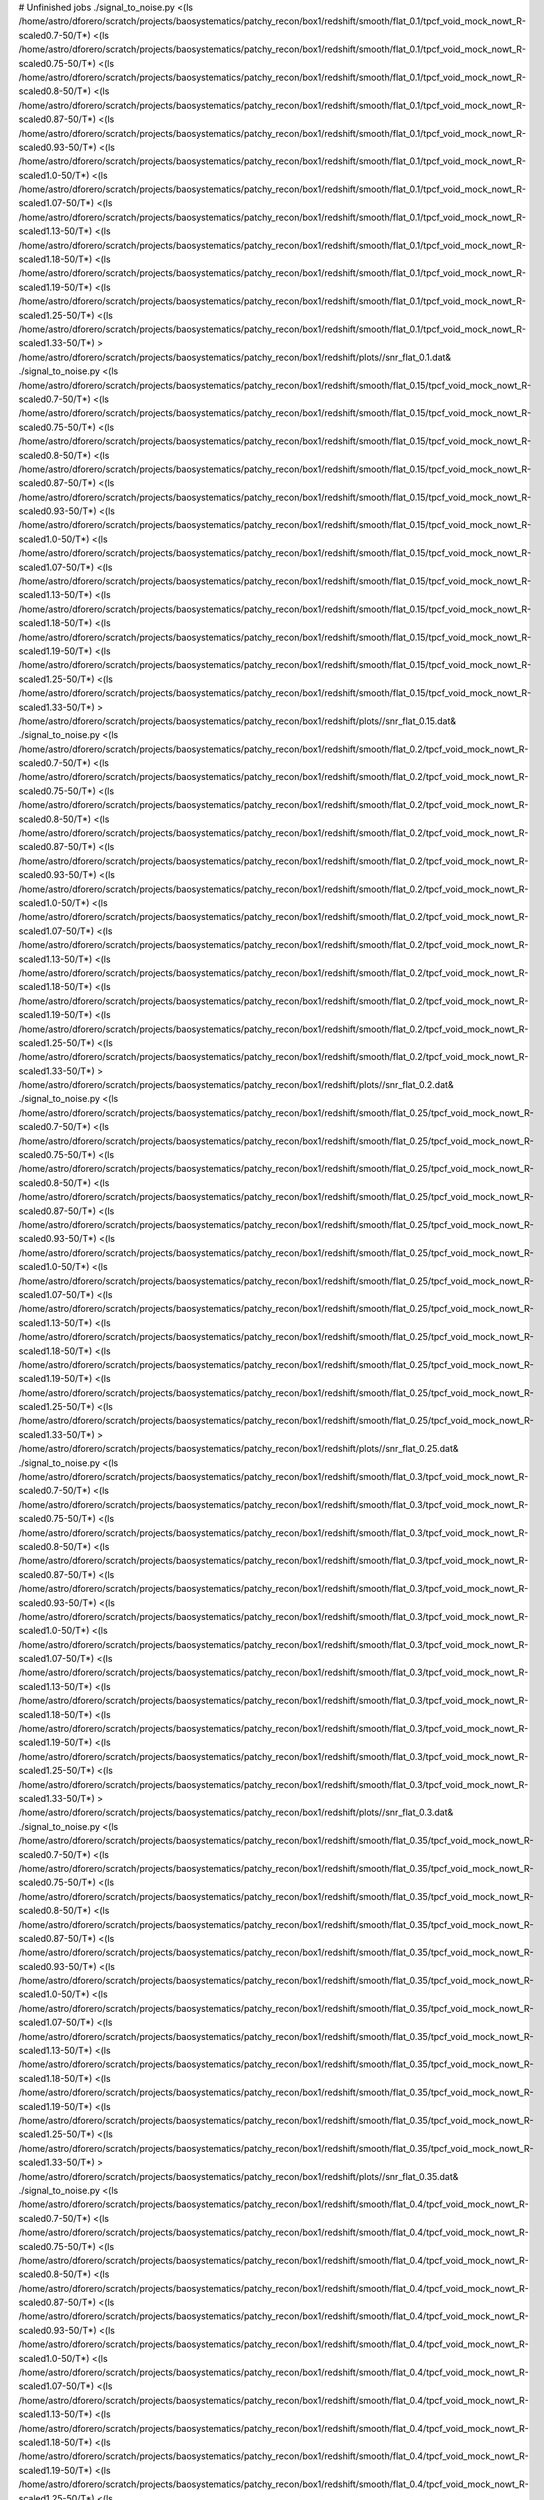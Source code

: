 # Unfinished jobs
./signal_to_noise.py <(ls /home/astro/dforero/scratch/projects/baosystematics/patchy_recon/box1/redshift/smooth/flat_0.1/tpcf_void_mock_nowt_R-scaled0.7-50/T*) <(ls /home/astro/dforero/scratch/projects/baosystematics/patchy_recon/box1/redshift/smooth/flat_0.1/tpcf_void_mock_nowt_R-scaled0.75-50/T*) <(ls /home/astro/dforero/scratch/projects/baosystematics/patchy_recon/box1/redshift/smooth/flat_0.1/tpcf_void_mock_nowt_R-scaled0.8-50/T*) <(ls /home/astro/dforero/scratch/projects/baosystematics/patchy_recon/box1/redshift/smooth/flat_0.1/tpcf_void_mock_nowt_R-scaled0.87-50/T*) <(ls /home/astro/dforero/scratch/projects/baosystematics/patchy_recon/box1/redshift/smooth/flat_0.1/tpcf_void_mock_nowt_R-scaled0.93-50/T*) <(ls /home/astro/dforero/scratch/projects/baosystematics/patchy_recon/box1/redshift/smooth/flat_0.1/tpcf_void_mock_nowt_R-scaled1.0-50/T*) <(ls /home/astro/dforero/scratch/projects/baosystematics/patchy_recon/box1/redshift/smooth/flat_0.1/tpcf_void_mock_nowt_R-scaled1.07-50/T*) <(ls /home/astro/dforero/scratch/projects/baosystematics/patchy_recon/box1/redshift/smooth/flat_0.1/tpcf_void_mock_nowt_R-scaled1.13-50/T*) <(ls /home/astro/dforero/scratch/projects/baosystematics/patchy_recon/box1/redshift/smooth/flat_0.1/tpcf_void_mock_nowt_R-scaled1.18-50/T*) <(ls /home/astro/dforero/scratch/projects/baosystematics/patchy_recon/box1/redshift/smooth/flat_0.1/tpcf_void_mock_nowt_R-scaled1.19-50/T*) <(ls /home/astro/dforero/scratch/projects/baosystematics/patchy_recon/box1/redshift/smooth/flat_0.1/tpcf_void_mock_nowt_R-scaled1.25-50/T*) <(ls /home/astro/dforero/scratch/projects/baosystematics/patchy_recon/box1/redshift/smooth/flat_0.1/tpcf_void_mock_nowt_R-scaled1.33-50/T*) > /home/astro/dforero/scratch/projects/baosystematics/patchy_recon/box1/redshift/plots//snr_flat_0.1.dat&
./signal_to_noise.py <(ls /home/astro/dforero/scratch/projects/baosystematics/patchy_recon/box1/redshift/smooth/flat_0.15/tpcf_void_mock_nowt_R-scaled0.7-50/T*) <(ls /home/astro/dforero/scratch/projects/baosystematics/patchy_recon/box1/redshift/smooth/flat_0.15/tpcf_void_mock_nowt_R-scaled0.75-50/T*) <(ls /home/astro/dforero/scratch/projects/baosystematics/patchy_recon/box1/redshift/smooth/flat_0.15/tpcf_void_mock_nowt_R-scaled0.8-50/T*) <(ls /home/astro/dforero/scratch/projects/baosystematics/patchy_recon/box1/redshift/smooth/flat_0.15/tpcf_void_mock_nowt_R-scaled0.87-50/T*) <(ls /home/astro/dforero/scratch/projects/baosystematics/patchy_recon/box1/redshift/smooth/flat_0.15/tpcf_void_mock_nowt_R-scaled0.93-50/T*) <(ls /home/astro/dforero/scratch/projects/baosystematics/patchy_recon/box1/redshift/smooth/flat_0.15/tpcf_void_mock_nowt_R-scaled1.0-50/T*) <(ls /home/astro/dforero/scratch/projects/baosystematics/patchy_recon/box1/redshift/smooth/flat_0.15/tpcf_void_mock_nowt_R-scaled1.07-50/T*) <(ls /home/astro/dforero/scratch/projects/baosystematics/patchy_recon/box1/redshift/smooth/flat_0.15/tpcf_void_mock_nowt_R-scaled1.13-50/T*) <(ls /home/astro/dforero/scratch/projects/baosystematics/patchy_recon/box1/redshift/smooth/flat_0.15/tpcf_void_mock_nowt_R-scaled1.18-50/T*) <(ls /home/astro/dforero/scratch/projects/baosystematics/patchy_recon/box1/redshift/smooth/flat_0.15/tpcf_void_mock_nowt_R-scaled1.19-50/T*) <(ls /home/astro/dforero/scratch/projects/baosystematics/patchy_recon/box1/redshift/smooth/flat_0.15/tpcf_void_mock_nowt_R-scaled1.25-50/T*) <(ls /home/astro/dforero/scratch/projects/baosystematics/patchy_recon/box1/redshift/smooth/flat_0.15/tpcf_void_mock_nowt_R-scaled1.33-50/T*) > /home/astro/dforero/scratch/projects/baosystematics/patchy_recon/box1/redshift/plots//snr_flat_0.15.dat&
./signal_to_noise.py <(ls /home/astro/dforero/scratch/projects/baosystematics/patchy_recon/box1/redshift/smooth/flat_0.2/tpcf_void_mock_nowt_R-scaled0.7-50/T*) <(ls /home/astro/dforero/scratch/projects/baosystematics/patchy_recon/box1/redshift/smooth/flat_0.2/tpcf_void_mock_nowt_R-scaled0.75-50/T*) <(ls /home/astro/dforero/scratch/projects/baosystematics/patchy_recon/box1/redshift/smooth/flat_0.2/tpcf_void_mock_nowt_R-scaled0.8-50/T*) <(ls /home/astro/dforero/scratch/projects/baosystematics/patchy_recon/box1/redshift/smooth/flat_0.2/tpcf_void_mock_nowt_R-scaled0.87-50/T*) <(ls /home/astro/dforero/scratch/projects/baosystematics/patchy_recon/box1/redshift/smooth/flat_0.2/tpcf_void_mock_nowt_R-scaled0.93-50/T*) <(ls /home/astro/dforero/scratch/projects/baosystematics/patchy_recon/box1/redshift/smooth/flat_0.2/tpcf_void_mock_nowt_R-scaled1.0-50/T*) <(ls /home/astro/dforero/scratch/projects/baosystematics/patchy_recon/box1/redshift/smooth/flat_0.2/tpcf_void_mock_nowt_R-scaled1.07-50/T*) <(ls /home/astro/dforero/scratch/projects/baosystematics/patchy_recon/box1/redshift/smooth/flat_0.2/tpcf_void_mock_nowt_R-scaled1.13-50/T*) <(ls /home/astro/dforero/scratch/projects/baosystematics/patchy_recon/box1/redshift/smooth/flat_0.2/tpcf_void_mock_nowt_R-scaled1.18-50/T*) <(ls /home/astro/dforero/scratch/projects/baosystematics/patchy_recon/box1/redshift/smooth/flat_0.2/tpcf_void_mock_nowt_R-scaled1.19-50/T*) <(ls /home/astro/dforero/scratch/projects/baosystematics/patchy_recon/box1/redshift/smooth/flat_0.2/tpcf_void_mock_nowt_R-scaled1.25-50/T*) <(ls /home/astro/dforero/scratch/projects/baosystematics/patchy_recon/box1/redshift/smooth/flat_0.2/tpcf_void_mock_nowt_R-scaled1.33-50/T*) > /home/astro/dforero/scratch/projects/baosystematics/patchy_recon/box1/redshift/plots//snr_flat_0.2.dat&
./signal_to_noise.py <(ls /home/astro/dforero/scratch/projects/baosystematics/patchy_recon/box1/redshift/smooth/flat_0.25/tpcf_void_mock_nowt_R-scaled0.7-50/T*) <(ls /home/astro/dforero/scratch/projects/baosystematics/patchy_recon/box1/redshift/smooth/flat_0.25/tpcf_void_mock_nowt_R-scaled0.75-50/T*) <(ls /home/astro/dforero/scratch/projects/baosystematics/patchy_recon/box1/redshift/smooth/flat_0.25/tpcf_void_mock_nowt_R-scaled0.8-50/T*) <(ls /home/astro/dforero/scratch/projects/baosystematics/patchy_recon/box1/redshift/smooth/flat_0.25/tpcf_void_mock_nowt_R-scaled0.87-50/T*) <(ls /home/astro/dforero/scratch/projects/baosystematics/patchy_recon/box1/redshift/smooth/flat_0.25/tpcf_void_mock_nowt_R-scaled0.93-50/T*) <(ls /home/astro/dforero/scratch/projects/baosystematics/patchy_recon/box1/redshift/smooth/flat_0.25/tpcf_void_mock_nowt_R-scaled1.0-50/T*) <(ls /home/astro/dforero/scratch/projects/baosystematics/patchy_recon/box1/redshift/smooth/flat_0.25/tpcf_void_mock_nowt_R-scaled1.07-50/T*) <(ls /home/astro/dforero/scratch/projects/baosystematics/patchy_recon/box1/redshift/smooth/flat_0.25/tpcf_void_mock_nowt_R-scaled1.13-50/T*) <(ls /home/astro/dforero/scratch/projects/baosystematics/patchy_recon/box1/redshift/smooth/flat_0.25/tpcf_void_mock_nowt_R-scaled1.18-50/T*) <(ls /home/astro/dforero/scratch/projects/baosystematics/patchy_recon/box1/redshift/smooth/flat_0.25/tpcf_void_mock_nowt_R-scaled1.19-50/T*) <(ls /home/astro/dforero/scratch/projects/baosystematics/patchy_recon/box1/redshift/smooth/flat_0.25/tpcf_void_mock_nowt_R-scaled1.25-50/T*) <(ls /home/astro/dforero/scratch/projects/baosystematics/patchy_recon/box1/redshift/smooth/flat_0.25/tpcf_void_mock_nowt_R-scaled1.33-50/T*) > /home/astro/dforero/scratch/projects/baosystematics/patchy_recon/box1/redshift/plots//snr_flat_0.25.dat&
./signal_to_noise.py <(ls /home/astro/dforero/scratch/projects/baosystematics/patchy_recon/box1/redshift/smooth/flat_0.3/tpcf_void_mock_nowt_R-scaled0.7-50/T*) <(ls /home/astro/dforero/scratch/projects/baosystematics/patchy_recon/box1/redshift/smooth/flat_0.3/tpcf_void_mock_nowt_R-scaled0.75-50/T*) <(ls /home/astro/dforero/scratch/projects/baosystematics/patchy_recon/box1/redshift/smooth/flat_0.3/tpcf_void_mock_nowt_R-scaled0.8-50/T*) <(ls /home/astro/dforero/scratch/projects/baosystematics/patchy_recon/box1/redshift/smooth/flat_0.3/tpcf_void_mock_nowt_R-scaled0.87-50/T*) <(ls /home/astro/dforero/scratch/projects/baosystematics/patchy_recon/box1/redshift/smooth/flat_0.3/tpcf_void_mock_nowt_R-scaled0.93-50/T*) <(ls /home/astro/dforero/scratch/projects/baosystematics/patchy_recon/box1/redshift/smooth/flat_0.3/tpcf_void_mock_nowt_R-scaled1.0-50/T*) <(ls /home/astro/dforero/scratch/projects/baosystematics/patchy_recon/box1/redshift/smooth/flat_0.3/tpcf_void_mock_nowt_R-scaled1.07-50/T*) <(ls /home/astro/dforero/scratch/projects/baosystematics/patchy_recon/box1/redshift/smooth/flat_0.3/tpcf_void_mock_nowt_R-scaled1.13-50/T*) <(ls /home/astro/dforero/scratch/projects/baosystematics/patchy_recon/box1/redshift/smooth/flat_0.3/tpcf_void_mock_nowt_R-scaled1.18-50/T*) <(ls /home/astro/dforero/scratch/projects/baosystematics/patchy_recon/box1/redshift/smooth/flat_0.3/tpcf_void_mock_nowt_R-scaled1.19-50/T*) <(ls /home/astro/dforero/scratch/projects/baosystematics/patchy_recon/box1/redshift/smooth/flat_0.3/tpcf_void_mock_nowt_R-scaled1.25-50/T*) <(ls /home/astro/dforero/scratch/projects/baosystematics/patchy_recon/box1/redshift/smooth/flat_0.3/tpcf_void_mock_nowt_R-scaled1.33-50/T*) > /home/astro/dforero/scratch/projects/baosystematics/patchy_recon/box1/redshift/plots//snr_flat_0.3.dat&
./signal_to_noise.py <(ls /home/astro/dforero/scratch/projects/baosystematics/patchy_recon/box1/redshift/smooth/flat_0.35/tpcf_void_mock_nowt_R-scaled0.7-50/T*) <(ls /home/astro/dforero/scratch/projects/baosystematics/patchy_recon/box1/redshift/smooth/flat_0.35/tpcf_void_mock_nowt_R-scaled0.75-50/T*) <(ls /home/astro/dforero/scratch/projects/baosystematics/patchy_recon/box1/redshift/smooth/flat_0.35/tpcf_void_mock_nowt_R-scaled0.8-50/T*) <(ls /home/astro/dforero/scratch/projects/baosystematics/patchy_recon/box1/redshift/smooth/flat_0.35/tpcf_void_mock_nowt_R-scaled0.87-50/T*) <(ls /home/astro/dforero/scratch/projects/baosystematics/patchy_recon/box1/redshift/smooth/flat_0.35/tpcf_void_mock_nowt_R-scaled0.93-50/T*) <(ls /home/astro/dforero/scratch/projects/baosystematics/patchy_recon/box1/redshift/smooth/flat_0.35/tpcf_void_mock_nowt_R-scaled1.0-50/T*) <(ls /home/astro/dforero/scratch/projects/baosystematics/patchy_recon/box1/redshift/smooth/flat_0.35/tpcf_void_mock_nowt_R-scaled1.07-50/T*) <(ls /home/astro/dforero/scratch/projects/baosystematics/patchy_recon/box1/redshift/smooth/flat_0.35/tpcf_void_mock_nowt_R-scaled1.13-50/T*) <(ls /home/astro/dforero/scratch/projects/baosystematics/patchy_recon/box1/redshift/smooth/flat_0.35/tpcf_void_mock_nowt_R-scaled1.18-50/T*) <(ls /home/astro/dforero/scratch/projects/baosystematics/patchy_recon/box1/redshift/smooth/flat_0.35/tpcf_void_mock_nowt_R-scaled1.19-50/T*) <(ls /home/astro/dforero/scratch/projects/baosystematics/patchy_recon/box1/redshift/smooth/flat_0.35/tpcf_void_mock_nowt_R-scaled1.25-50/T*) <(ls /home/astro/dforero/scratch/projects/baosystematics/patchy_recon/box1/redshift/smooth/flat_0.35/tpcf_void_mock_nowt_R-scaled1.33-50/T*) > /home/astro/dforero/scratch/projects/baosystematics/patchy_recon/box1/redshift/plots//snr_flat_0.35.dat&
./signal_to_noise.py <(ls /home/astro/dforero/scratch/projects/baosystematics/patchy_recon/box1/redshift/smooth/flat_0.4/tpcf_void_mock_nowt_R-scaled0.7-50/T*) <(ls /home/astro/dforero/scratch/projects/baosystematics/patchy_recon/box1/redshift/smooth/flat_0.4/tpcf_void_mock_nowt_R-scaled0.75-50/T*) <(ls /home/astro/dforero/scratch/projects/baosystematics/patchy_recon/box1/redshift/smooth/flat_0.4/tpcf_void_mock_nowt_R-scaled0.8-50/T*) <(ls /home/astro/dforero/scratch/projects/baosystematics/patchy_recon/box1/redshift/smooth/flat_0.4/tpcf_void_mock_nowt_R-scaled0.87-50/T*) <(ls /home/astro/dforero/scratch/projects/baosystematics/patchy_recon/box1/redshift/smooth/flat_0.4/tpcf_void_mock_nowt_R-scaled0.93-50/T*) <(ls /home/astro/dforero/scratch/projects/baosystematics/patchy_recon/box1/redshift/smooth/flat_0.4/tpcf_void_mock_nowt_R-scaled1.0-50/T*) <(ls /home/astro/dforero/scratch/projects/baosystematics/patchy_recon/box1/redshift/smooth/flat_0.4/tpcf_void_mock_nowt_R-scaled1.07-50/T*) <(ls /home/astro/dforero/scratch/projects/baosystematics/patchy_recon/box1/redshift/smooth/flat_0.4/tpcf_void_mock_nowt_R-scaled1.13-50/T*) <(ls /home/astro/dforero/scratch/projects/baosystematics/patchy_recon/box1/redshift/smooth/flat_0.4/tpcf_void_mock_nowt_R-scaled1.18-50/T*) <(ls /home/astro/dforero/scratch/projects/baosystematics/patchy_recon/box1/redshift/smooth/flat_0.4/tpcf_void_mock_nowt_R-scaled1.19-50/T*) <(ls /home/astro/dforero/scratch/projects/baosystematics/patchy_recon/box1/redshift/smooth/flat_0.4/tpcf_void_mock_nowt_R-scaled1.25-50/T*) <(ls /home/astro/dforero/scratch/projects/baosystematics/patchy_recon/box1/redshift/smooth/flat_0.4/tpcf_void_mock_nowt_R-scaled1.33-50/T*) > /home/astro/dforero/scratch/projects/baosystematics/patchy_recon/box1/redshift/plots//snr_flat_0.4.dat&
./signal_to_noise.py <(ls /home/astro/dforero/scratch/projects/baosystematics/patchy_recon/box1/redshift/smooth/flat_0.45/tpcf_void_mock_nowt_R-scaled0.7-50/T*) <(ls /home/astro/dforero/scratch/projects/baosystematics/patchy_recon/box1/redshift/smooth/flat_0.45/tpcf_void_mock_nowt_R-scaled0.75-50/T*) <(ls /home/astro/dforero/scratch/projects/baosystematics/patchy_recon/box1/redshift/smooth/flat_0.45/tpcf_void_mock_nowt_R-scaled0.8-50/T*) <(ls /home/astro/dforero/scratch/projects/baosystematics/patchy_recon/box1/redshift/smooth/flat_0.45/tpcf_void_mock_nowt_R-scaled0.87-50/T*) <(ls /home/astro/dforero/scratch/projects/baosystematics/patchy_recon/box1/redshift/smooth/flat_0.45/tpcf_void_mock_nowt_R-scaled0.93-50/T*) <(ls /home/astro/dforero/scratch/projects/baosystematics/patchy_recon/box1/redshift/smooth/flat_0.45/tpcf_void_mock_nowt_R-scaled1.0-50/T*) <(ls /home/astro/dforero/scratch/projects/baosystematics/patchy_recon/box1/redshift/smooth/flat_0.45/tpcf_void_mock_nowt_R-scaled1.07-50/T*) <(ls /home/astro/dforero/scratch/projects/baosystematics/patchy_recon/box1/redshift/smooth/flat_0.45/tpcf_void_mock_nowt_R-scaled1.13-50/T*) <(ls /home/astro/dforero/scratch/projects/baosystematics/patchy_recon/box1/redshift/smooth/flat_0.45/tpcf_void_mock_nowt_R-scaled1.18-50/T*) <(ls /home/astro/dforero/scratch/projects/baosystematics/patchy_recon/box1/redshift/smooth/flat_0.45/tpcf_void_mock_nowt_R-scaled1.19-50/T*) <(ls /home/astro/dforero/scratch/projects/baosystematics/patchy_recon/box1/redshift/smooth/flat_0.45/tpcf_void_mock_nowt_R-scaled1.25-50/T*) <(ls /home/astro/dforero/scratch/projects/baosystematics/patchy_recon/box1/redshift/smooth/flat_0.45/tpcf_void_mock_nowt_R-scaled1.33-50/T*) > /home/astro/dforero/scratch/projects/baosystematics/patchy_recon/box1/redshift/plots//snr_flat_0.45.dat&
./signal_to_noise.py <(ls /home/astro/dforero/scratch/projects/baosystematics/patchy_recon/box1/redshift/smooth/flat_0.55/tpcf_void_mock_nowt_R-scaled0.7-50/T*) <(ls /home/astro/dforero/scratch/projects/baosystematics/patchy_recon/box1/redshift/smooth/flat_0.55/tpcf_void_mock_nowt_R-scaled0.75-50/T*) <(ls /home/astro/dforero/scratch/projects/baosystematics/patchy_recon/box1/redshift/smooth/flat_0.55/tpcf_void_mock_nowt_R-scaled0.8-50/T*) <(ls /home/astro/dforero/scratch/projects/baosystematics/patchy_recon/box1/redshift/smooth/flat_0.55/tpcf_void_mock_nowt_R-scaled0.87-50/T*) <(ls /home/astro/dforero/scratch/projects/baosystematics/patchy_recon/box1/redshift/smooth/flat_0.55/tpcf_void_mock_nowt_R-scaled0.93-50/T*) <(ls /home/astro/dforero/scratch/projects/baosystematics/patchy_recon/box1/redshift/smooth/flat_0.55/tpcf_void_mock_nowt_R-scaled1.0-50/T*) <(ls /home/astro/dforero/scratch/projects/baosystematics/patchy_recon/box1/redshift/smooth/flat_0.55/tpcf_void_mock_nowt_R-scaled1.07-50/T*) <(ls /home/astro/dforero/scratch/projects/baosystematics/patchy_recon/box1/redshift/smooth/flat_0.55/tpcf_void_mock_nowt_R-scaled1.13-50/T*) <(ls /home/astro/dforero/scratch/projects/baosystematics/patchy_recon/box1/redshift/smooth/flat_0.55/tpcf_void_mock_nowt_R-scaled1.18-50/T*) <(ls /home/astro/dforero/scratch/projects/baosystematics/patchy_recon/box1/redshift/smooth/flat_0.55/tpcf_void_mock_nowt_R-scaled1.19-50/T*) <(ls /home/astro/dforero/scratch/projects/baosystematics/patchy_recon/box1/redshift/smooth/flat_0.55/tpcf_void_mock_nowt_R-scaled1.25-50/T*) <(ls /home/astro/dforero/scratch/projects/baosystematics/patchy_recon/box1/redshift/smooth/flat_0.55/tpcf_void_mock_nowt_R-scaled1.33-50/T*) > /home/astro/dforero/scratch/projects/baosystematics/patchy_recon/box1/redshift/plots//snr_flat_0.55.dat&
./signal_to_noise.py <(ls /home/astro/dforero/scratch/projects/baosystematics/patchy_recon/box1/redshift/smooth/flat_0.5/tpcf_void_mock_nowt_R-scaled0.7-50/T*) <(ls /home/astro/dforero/scratch/projects/baosystematics/patchy_recon/box1/redshift/smooth/flat_0.5/tpcf_void_mock_nowt_R-scaled0.75-50/T*) <(ls /home/astro/dforero/scratch/projects/baosystematics/patchy_recon/box1/redshift/smooth/flat_0.5/tpcf_void_mock_nowt_R-scaled0.8-50/T*) <(ls /home/astro/dforero/scratch/projects/baosystematics/patchy_recon/box1/redshift/smooth/flat_0.5/tpcf_void_mock_nowt_R-scaled0.87-50/T*) <(ls /home/astro/dforero/scratch/projects/baosystematics/patchy_recon/box1/redshift/smooth/flat_0.5/tpcf_void_mock_nowt_R-scaled0.93-50/T*) <(ls /home/astro/dforero/scratch/projects/baosystematics/patchy_recon/box1/redshift/smooth/flat_0.5/tpcf_void_mock_nowt_R-scaled1.0-50/T*) <(ls /home/astro/dforero/scratch/projects/baosystematics/patchy_recon/box1/redshift/smooth/flat_0.5/tpcf_void_mock_nowt_R-scaled1.07-50/T*) <(ls /home/astro/dforero/scratch/projects/baosystematics/patchy_recon/box1/redshift/smooth/flat_0.5/tpcf_void_mock_nowt_R-scaled1.13-50/T*) <(ls /home/astro/dforero/scratch/projects/baosystematics/patchy_recon/box1/redshift/smooth/flat_0.5/tpcf_void_mock_nowt_R-scaled1.18-50/T*) <(ls /home/astro/dforero/scratch/projects/baosystematics/patchy_recon/box1/redshift/smooth/flat_0.5/tpcf_void_mock_nowt_R-scaled1.19-50/T*) <(ls /home/astro/dforero/scratch/projects/baosystematics/patchy_recon/box1/redshift/smooth/flat_0.5/tpcf_void_mock_nowt_R-scaled1.25-50/T*) <(ls /home/astro/dforero/scratch/projects/baosystematics/patchy_recon/box1/redshift/smooth/flat_0.5/tpcf_void_mock_nowt_R-scaled1.33-50/T*) > /home/astro/dforero/scratch/projects/baosystematics/patchy_recon/box1/redshift/plots//snr_flat_0.5.dat&
./signal_to_noise.py <(ls /home/astro/dforero/scratch/projects/baosystematics/patchy_recon/box1/redshift/smooth/flat_0.6/tpcf_void_mock_nowt_R-scaled0.7-50/T*) <(ls /home/astro/dforero/scratch/projects/baosystematics/patchy_recon/box1/redshift/smooth/flat_0.6/tpcf_void_mock_nowt_R-scaled0.75-50/T*) <(ls /home/astro/dforero/scratch/projects/baosystematics/patchy_recon/box1/redshift/smooth/flat_0.6/tpcf_void_mock_nowt_R-scaled0.8-50/T*) <(ls /home/astro/dforero/scratch/projects/baosystematics/patchy_recon/box1/redshift/smooth/flat_0.6/tpcf_void_mock_nowt_R-scaled0.87-50/T*) <(ls /home/astro/dforero/scratch/projects/baosystematics/patchy_recon/box1/redshift/smooth/flat_0.6/tpcf_void_mock_nowt_R-scaled0.93-50/T*) <(ls /home/astro/dforero/scratch/projects/baosystematics/patchy_recon/box1/redshift/smooth/flat_0.6/tpcf_void_mock_nowt_R-scaled1.0-50/T*) <(ls /home/astro/dforero/scratch/projects/baosystematics/patchy_recon/box1/redshift/smooth/flat_0.6/tpcf_void_mock_nowt_R-scaled1.07-50/T*) <(ls /home/astro/dforero/scratch/projects/baosystematics/patchy_recon/box1/redshift/smooth/flat_0.6/tpcf_void_mock_nowt_R-scaled1.13-50/T*) <(ls /home/astro/dforero/scratch/projects/baosystematics/patchy_recon/box1/redshift/smooth/flat_0.6/tpcf_void_mock_nowt_R-scaled1.18-50/T*) <(ls /home/astro/dforero/scratch/projects/baosystematics/patchy_recon/box1/redshift/smooth/flat_0.6/tpcf_void_mock_nowt_R-scaled1.19-50/T*) <(ls /home/astro/dforero/scratch/projects/baosystematics/patchy_recon/box1/redshift/smooth/flat_0.6/tpcf_void_mock_nowt_R-scaled1.25-50/T*) <(ls /home/astro/dforero/scratch/projects/baosystematics/patchy_recon/box1/redshift/smooth/flat_0.6/tpcf_void_mock_nowt_R-scaled1.33-50/T*) > /home/astro/dforero/scratch/projects/baosystematics/patchy_recon/box1/redshift/plots//snr_flat_0.6.dat&
./signal_to_noise.py <(ls /home/astro/dforero/scratch/projects/baosystematics/patchy_recon/box1/redshift/smooth/flat_0.65/tpcf_void_mock_nowt_R-scaled0.7-50/T*) <(ls /home/astro/dforero/scratch/projects/baosystematics/patchy_recon/box1/redshift/smooth/flat_0.65/tpcf_void_mock_nowt_R-scaled0.75-50/T*) <(ls /home/astro/dforero/scratch/projects/baosystematics/patchy_recon/box1/redshift/smooth/flat_0.65/tpcf_void_mock_nowt_R-scaled0.8-50/T*) <(ls /home/astro/dforero/scratch/projects/baosystematics/patchy_recon/box1/redshift/smooth/flat_0.65/tpcf_void_mock_nowt_R-scaled0.87-50/T*) <(ls /home/astro/dforero/scratch/projects/baosystematics/patchy_recon/box1/redshift/smooth/flat_0.65/tpcf_void_mock_nowt_R-scaled0.93-50/T*) <(ls /home/astro/dforero/scratch/projects/baosystematics/patchy_recon/box1/redshift/smooth/flat_0.65/tpcf_void_mock_nowt_R-scaled1.0-50/T*) <(ls /home/astro/dforero/scratch/projects/baosystematics/patchy_recon/box1/redshift/smooth/flat_0.65/tpcf_void_mock_nowt_R-scaled1.07-50/T*) <(ls /home/astro/dforero/scratch/projects/baosystematics/patchy_recon/box1/redshift/smooth/flat_0.65/tpcf_void_mock_nowt_R-scaled1.13-50/T*) <(ls /home/astro/dforero/scratch/projects/baosystematics/patchy_recon/box1/redshift/smooth/flat_0.65/tpcf_void_mock_nowt_R-scaled1.18-50/T*) <(ls /home/astro/dforero/scratch/projects/baosystematics/patchy_recon/box1/redshift/smooth/flat_0.65/tpcf_void_mock_nowt_R-scaled1.19-50/T*) <(ls /home/astro/dforero/scratch/projects/baosystematics/patchy_recon/box1/redshift/smooth/flat_0.65/tpcf_void_mock_nowt_R-scaled1.25-50/T*) <(ls /home/astro/dforero/scratch/projects/baosystematics/patchy_recon/box1/redshift/smooth/flat_0.65/tpcf_void_mock_nowt_R-scaled1.33-50/T*) > /home/astro/dforero/scratch/projects/baosystematics/patchy_recon/box1/redshift/plots//snr_flat_0.65.dat&
./signal_to_noise.py <(ls /home/astro/dforero/scratch/projects/baosystematics/patchy_recon/box1/redshift/smooth/flat_0.7/tpcf_void_mock_nowt_R-scaled0.7-50/T*) <(ls /home/astro/dforero/scratch/projects/baosystematics/patchy_recon/box1/redshift/smooth/flat_0.7/tpcf_void_mock_nowt_R-scaled0.75-50/T*) <(ls /home/astro/dforero/scratch/projects/baosystematics/patchy_recon/box1/redshift/smooth/flat_0.7/tpcf_void_mock_nowt_R-scaled0.8-50/T*) <(ls /home/astro/dforero/scratch/projects/baosystematics/patchy_recon/box1/redshift/smooth/flat_0.7/tpcf_void_mock_nowt_R-scaled0.87-50/T*) <(ls /home/astro/dforero/scratch/projects/baosystematics/patchy_recon/box1/redshift/smooth/flat_0.7/tpcf_void_mock_nowt_R-scaled0.93-50/T*) <(ls /home/astro/dforero/scratch/projects/baosystematics/patchy_recon/box1/redshift/smooth/flat_0.7/tpcf_void_mock_nowt_R-scaled1.0-50/T*) <(ls /home/astro/dforero/scratch/projects/baosystematics/patchy_recon/box1/redshift/smooth/flat_0.7/tpcf_void_mock_nowt_R-scaled1.07-50/T*) <(ls /home/astro/dforero/scratch/projects/baosystematics/patchy_recon/box1/redshift/smooth/flat_0.7/tpcf_void_mock_nowt_R-scaled1.13-50/T*) <(ls /home/astro/dforero/scratch/projects/baosystematics/patchy_recon/box1/redshift/smooth/flat_0.7/tpcf_void_mock_nowt_R-scaled1.18-50/T*) <(ls /home/astro/dforero/scratch/projects/baosystematics/patchy_recon/box1/redshift/smooth/flat_0.7/tpcf_void_mock_nowt_R-scaled1.19-50/T*) <(ls /home/astro/dforero/scratch/projects/baosystematics/patchy_recon/box1/redshift/smooth/flat_0.7/tpcf_void_mock_nowt_R-scaled1.25-50/T*) <(ls /home/astro/dforero/scratch/projects/baosystematics/patchy_recon/box1/redshift/smooth/flat_0.7/tpcf_void_mock_nowt_R-scaled1.33-50/T*) > /home/astro/dforero/scratch/projects/baosystematics/patchy_recon/box1/redshift/plots//snr_flat_0.7.dat&
./signal_to_noise.py <(ls /home/astro/dforero/scratch/projects/baosystematics/patchy_recon/box1/redshift/smooth/flat_0.75/tpcf_void_mock_nowt_R-scaled0.7-50/T*) <(ls /home/astro/dforero/scratch/projects/baosystematics/patchy_recon/box1/redshift/smooth/flat_0.75/tpcf_void_mock_nowt_R-scaled0.75-50/T*) <(ls /home/astro/dforero/scratch/projects/baosystematics/patchy_recon/box1/redshift/smooth/flat_0.75/tpcf_void_mock_nowt_R-scaled0.8-50/T*) <(ls /home/astro/dforero/scratch/projects/baosystematics/patchy_recon/box1/redshift/smooth/flat_0.75/tpcf_void_mock_nowt_R-scaled0.87-50/T*) <(ls /home/astro/dforero/scratch/projects/baosystematics/patchy_recon/box1/redshift/smooth/flat_0.75/tpcf_void_mock_nowt_R-scaled0.93-50/T*) <(ls /home/astro/dforero/scratch/projects/baosystematics/patchy_recon/box1/redshift/smooth/flat_0.75/tpcf_void_mock_nowt_R-scaled1.0-50/T*) <(ls /home/astro/dforero/scratch/projects/baosystematics/patchy_recon/box1/redshift/smooth/flat_0.75/tpcf_void_mock_nowt_R-scaled1.07-50/T*) <(ls /home/astro/dforero/scratch/projects/baosystematics/patchy_recon/box1/redshift/smooth/flat_0.75/tpcf_void_mock_nowt_R-scaled1.13-50/T*) <(ls /home/astro/dforero/scratch/projects/baosystematics/patchy_recon/box1/redshift/smooth/flat_0.75/tpcf_void_mock_nowt_R-scaled1.18-50/T*) <(ls /home/astro/dforero/scratch/projects/baosystematics/patchy_recon/box1/redshift/smooth/flat_0.75/tpcf_void_mock_nowt_R-scaled1.19-50/T*) <(ls /home/astro/dforero/scratch/projects/baosystematics/patchy_recon/box1/redshift/smooth/flat_0.75/tpcf_void_mock_nowt_R-scaled1.25-50/T*) <(ls /home/astro/dforero/scratch/projects/baosystematics/patchy_recon/box1/redshift/smooth/flat_0.75/tpcf_void_mock_nowt_R-scaled1.33-50/T*) > /home/astro/dforero/scratch/projects/baosystematics/patchy_recon/box1/redshift/plots//snr_flat_0.75.dat&
./signal_to_noise.py <(ls /home/astro/dforero/scratch/projects/baosystematics/patchy_recon/box1/redshift/smooth/flat_0.8/tpcf_void_mock_nowt_R-scaled0.7-50/T*) <(ls /home/astro/dforero/scratch/projects/baosystematics/patchy_recon/box1/redshift/smooth/flat_0.8/tpcf_void_mock_nowt_R-scaled0.75-50/T*) <(ls /home/astro/dforero/scratch/projects/baosystematics/patchy_recon/box1/redshift/smooth/flat_0.8/tpcf_void_mock_nowt_R-scaled0.8-50/T*) <(ls /home/astro/dforero/scratch/projects/baosystematics/patchy_recon/box1/redshift/smooth/flat_0.8/tpcf_void_mock_nowt_R-scaled0.87-50/T*) <(ls /home/astro/dforero/scratch/projects/baosystematics/patchy_recon/box1/redshift/smooth/flat_0.8/tpcf_void_mock_nowt_R-scaled0.93-50/T*) <(ls /home/astro/dforero/scratch/projects/baosystematics/patchy_recon/box1/redshift/smooth/flat_0.8/tpcf_void_mock_nowt_R-scaled1.0-50/T*) <(ls /home/astro/dforero/scratch/projects/baosystematics/patchy_recon/box1/redshift/smooth/flat_0.8/tpcf_void_mock_nowt_R-scaled1.07-50/T*) <(ls /home/astro/dforero/scratch/projects/baosystematics/patchy_recon/box1/redshift/smooth/flat_0.8/tpcf_void_mock_nowt_R-scaled1.13-50/T*) <(ls /home/astro/dforero/scratch/projects/baosystematics/patchy_recon/box1/redshift/smooth/flat_0.8/tpcf_void_mock_nowt_R-scaled1.18-50/T*) <(ls /home/astro/dforero/scratch/projects/baosystematics/patchy_recon/box1/redshift/smooth/flat_0.8/tpcf_void_mock_nowt_R-scaled1.19-50/T*) <(ls /home/astro/dforero/scratch/projects/baosystematics/patchy_recon/box1/redshift/smooth/flat_0.8/tpcf_void_mock_nowt_R-scaled1.25-50/T*) <(ls /home/astro/dforero/scratch/projects/baosystematics/patchy_recon/box1/redshift/smooth/flat_0.8/tpcf_void_mock_nowt_R-scaled1.33-50/T*) > /home/astro/dforero/scratch/projects/baosystematics/patchy_recon/box1/redshift/plots//snr_flat_0.8.dat&
./signal_to_noise.py <(ls /home/astro/dforero/scratch/projects/baosystematics/patchy_recon/box1/redshift/smooth/flat_0.85/tpcf_void_mock_nowt_R-scaled0.7-50/T*) <(ls /home/astro/dforero/scratch/projects/baosystematics/patchy_recon/box1/redshift/smooth/flat_0.85/tpcf_void_mock_nowt_R-scaled0.75-50/T*) <(ls /home/astro/dforero/scratch/projects/baosystematics/patchy_recon/box1/redshift/smooth/flat_0.85/tpcf_void_mock_nowt_R-scaled0.8-50/T*) <(ls /home/astro/dforero/scratch/projects/baosystematics/patchy_recon/box1/redshift/smooth/flat_0.85/tpcf_void_mock_nowt_R-scaled0.87-50/T*) <(ls /home/astro/dforero/scratch/projects/baosystematics/patchy_recon/box1/redshift/smooth/flat_0.85/tpcf_void_mock_nowt_R-scaled0.93-50/T*) <(ls /home/astro/dforero/scratch/projects/baosystematics/patchy_recon/box1/redshift/smooth/flat_0.85/tpcf_void_mock_nowt_R-scaled1.0-50/T*) <(ls /home/astro/dforero/scratch/projects/baosystematics/patchy_recon/box1/redshift/smooth/flat_0.85/tpcf_void_mock_nowt_R-scaled1.07-50/T*) <(ls /home/astro/dforero/scratch/projects/baosystematics/patchy_recon/box1/redshift/smooth/flat_0.85/tpcf_void_mock_nowt_R-scaled1.13-50/T*) <(ls /home/astro/dforero/scratch/projects/baosystematics/patchy_recon/box1/redshift/smooth/flat_0.85/tpcf_void_mock_nowt_R-scaled1.18-50/T*) <(ls /home/astro/dforero/scratch/projects/baosystematics/patchy_recon/box1/redshift/smooth/flat_0.85/tpcf_void_mock_nowt_R-scaled1.19-50/T*) <(ls /home/astro/dforero/scratch/projects/baosystematics/patchy_recon/box1/redshift/smooth/flat_0.85/tpcf_void_mock_nowt_R-scaled1.25-50/T*) <(ls /home/astro/dforero/scratch/projects/baosystematics/patchy_recon/box1/redshift/smooth/flat_0.85/tpcf_void_mock_nowt_R-scaled1.33-50/T*) > /home/astro/dforero/scratch/projects/baosystematics/patchy_recon/box1/redshift/plots//snr_flat_0.85.dat&
./signal_to_noise.py <(ls /home/astro/dforero/scratch/projects/baosystematics/patchy_recon/box1/redshift/smooth/flat_0.9/tpcf_void_mock_nowt_R-scaled0.7-50/T*) <(ls /home/astro/dforero/scratch/projects/baosystematics/patchy_recon/box1/redshift/smooth/flat_0.9/tpcf_void_mock_nowt_R-scaled0.75-50/T*) <(ls /home/astro/dforero/scratch/projects/baosystematics/patchy_recon/box1/redshift/smooth/flat_0.9/tpcf_void_mock_nowt_R-scaled0.8-50/T*) <(ls /home/astro/dforero/scratch/projects/baosystematics/patchy_recon/box1/redshift/smooth/flat_0.9/tpcf_void_mock_nowt_R-scaled0.87-50/T*) <(ls /home/astro/dforero/scratch/projects/baosystematics/patchy_recon/box1/redshift/smooth/flat_0.9/tpcf_void_mock_nowt_R-scaled0.93-50/T*) <(ls /home/astro/dforero/scratch/projects/baosystematics/patchy_recon/box1/redshift/smooth/flat_0.9/tpcf_void_mock_nowt_R-scaled1.0-50/T*) <(ls /home/astro/dforero/scratch/projects/baosystematics/patchy_recon/box1/redshift/smooth/flat_0.9/tpcf_void_mock_nowt_R-scaled1.07-50/T*) <(ls /home/astro/dforero/scratch/projects/baosystematics/patchy_recon/box1/redshift/smooth/flat_0.9/tpcf_void_mock_nowt_R-scaled1.13-50/T*) <(ls /home/astro/dforero/scratch/projects/baosystematics/patchy_recon/box1/redshift/smooth/flat_0.9/tpcf_void_mock_nowt_R-scaled1.18-50/T*) <(ls /home/astro/dforero/scratch/projects/baosystematics/patchy_recon/box1/redshift/smooth/flat_0.9/tpcf_void_mock_nowt_R-scaled1.19-50/T*) <(ls /home/astro/dforero/scratch/projects/baosystematics/patchy_recon/box1/redshift/smooth/flat_0.9/tpcf_void_mock_nowt_R-scaled1.25-50/T*) <(ls /home/astro/dforero/scratch/projects/baosystematics/patchy_recon/box1/redshift/smooth/flat_0.9/tpcf_void_mock_nowt_R-scaled1.33-50/T*) > /home/astro/dforero/scratch/projects/baosystematics/patchy_recon/box1/redshift/plots//snr_flat_0.9.dat&
./signal_to_noise.py <(ls /home/astro/dforero/scratch/projects/baosystematics/patchy_recon/box1/redshift/smooth/flat_0.95/tpcf_void_mock_nowt_R-scaled0.7-50/T*) <(ls /home/astro/dforero/scratch/projects/baosystematics/patchy_recon/box1/redshift/smooth/flat_0.95/tpcf_void_mock_nowt_R-scaled0.75-50/T*) <(ls /home/astro/dforero/scratch/projects/baosystematics/patchy_recon/box1/redshift/smooth/flat_0.95/tpcf_void_mock_nowt_R-scaled0.8-50/T*) <(ls /home/astro/dforero/scratch/projects/baosystematics/patchy_recon/box1/redshift/smooth/flat_0.95/tpcf_void_mock_nowt_R-scaled0.87-50/T*) <(ls /home/astro/dforero/scratch/projects/baosystematics/patchy_recon/box1/redshift/smooth/flat_0.95/tpcf_void_mock_nowt_R-scaled0.93-50/T*) <(ls /home/astro/dforero/scratch/projects/baosystematics/patchy_recon/box1/redshift/smooth/flat_0.95/tpcf_void_mock_nowt_R-scaled1.0-50/T*) <(ls /home/astro/dforero/scratch/projects/baosystematics/patchy_recon/box1/redshift/smooth/flat_0.95/tpcf_void_mock_nowt_R-scaled1.07-50/T*) <(ls /home/astro/dforero/scratch/projects/baosystematics/patchy_recon/box1/redshift/smooth/flat_0.95/tpcf_void_mock_nowt_R-scaled1.13-50/T*) <(ls /home/astro/dforero/scratch/projects/baosystematics/patchy_recon/box1/redshift/smooth/flat_0.95/tpcf_void_mock_nowt_R-scaled1.18-50/T*) <(ls /home/astro/dforero/scratch/projects/baosystematics/patchy_recon/box1/redshift/smooth/flat_0.95/tpcf_void_mock_nowt_R-scaled1.19-50/T*) <(ls /home/astro/dforero/scratch/projects/baosystematics/patchy_recon/box1/redshift/smooth/flat_0.95/tpcf_void_mock_nowt_R-scaled1.25-50/T*) <(ls /home/astro/dforero/scratch/projects/baosystematics/patchy_recon/box1/redshift/smooth/flat_0.95/tpcf_void_mock_nowt_R-scaled1.33-50/T*) > /home/astro/dforero/scratch/projects/baosystematics/patchy_recon/box1/redshift/plots//snr_flat_0.95.dat&
